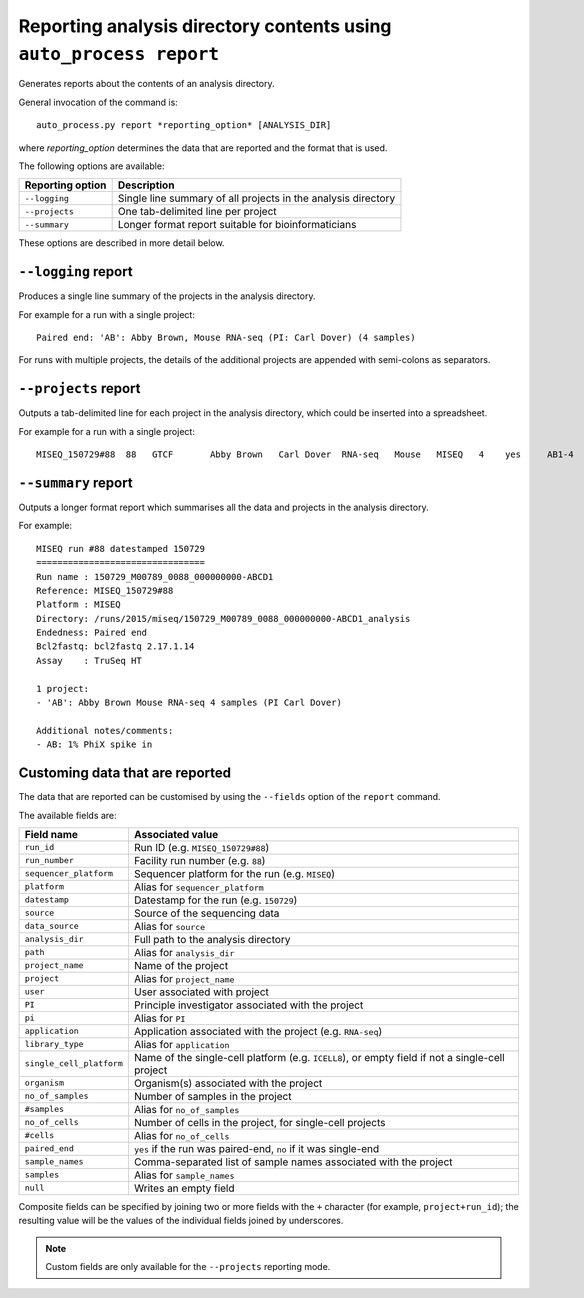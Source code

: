 Reporting analysis directory contents using ``auto_process report``
===================================================================

Generates reports about the contents of an analysis directory.

General invocation of the command is:

::

   auto_process.py report *reporting_option* [ANALYSIS_DIR]

where *reporting_option* determines the data that are reported and
the format that is used.

The following options are available:

=================== =====================================
Reporting option    Description
=================== =====================================
``--logging``       Single line summary of all projects
                    in the analysis directory
``--projects``      One tab-delimited line per project
``--summary``       Longer format report suitable for
                    bioinformaticians
=================== =====================================

These options are described in more detail below.

``--logging`` report
--------------------

Produces a single line summary of the projects in the analysis
directory.

For example for a run with a single project:

::

    Paired end: 'AB': Abby Brown, Mouse RNA-seq (PI: Carl Dover) (4 samples)

For runs with multiple projects, the details of the additional
projects are appended with semi-colons as separators.

``--projects`` report
---------------------

Outputs a tab-delimited line for each project in the analysis
directory, which could be inserted into a spreadsheet.

For example for a run with a single project:

::

    MISEQ_150729#88  88   GTCF       Abby Brown   Carl Dover  RNA-seq   Mouse   MISEQ   4    yes     AB1-4


``--summary`` report
--------------------

Outputs a longer format report which summarises all the data and
projects in the analysis directory.

For example:

::

    MISEQ run #88 datestamped 150729
    ================================
    Run name : 150729_M00789_0088_000000000-ABCD1
    Reference: MISEQ_150729#88
    Platform : MISEQ
    Directory: /runs/2015/miseq/150729_M00789_0088_000000000-ABCD1_analysis
    Endedness: Paired end
    Bcl2fastq: bcl2fastq 2.17.1.14
    Assay    : TruSeq HT

    1 project:
    - 'AB': Abby Brown Mouse RNA-seq 4 samples (PI Carl Dover)

    Additional notes/comments:
    - AB: 1% PhiX spike in

Customing data that are reported
--------------------------------

The data that are reported can be customised by using the ``--fields``
option of the ``report`` command.

The available fields are:

========================= ========================
Field name                Associated value
========================= ========================
``run_id``                Run ID (e.g. ``MISEQ_150729#88``)
``run_number``            Facility run number (e.g. ``88``)
``sequencer_platform``    Sequencer platform for the run
                          (e.g. ``MISEQ``)
``platform``              Alias for ``sequencer_platform``
``datestamp``             Datestamp for the run (e.g.
                          ``150729``)
``source``                Source of the sequencing data
``data_source``           Alias for ``source``
``analysis_dir``          Full path to the analysis directory
``path``                  Alias for ``analysis_dir``
``project_name``          Name of the project
``project``               Alias for ``project_name``
``user``                  User associated with project
``PI``                    Principle investigator associated
                          with the project
``pi``                    Alias for ``PI``
``application``           Application associated with the
                          project (e.g. ``RNA-seq``)
``library_type``          Alias for ``application``
``single_cell_platform``  Name of the single-cell platform
                          (e.g. ``ICELL8``), or empty field
			  if not a single-cell project
``organism``              Organism(s) associated with the
                          project
``no_of_samples``         Number of samples in the project
``#samples``              Alias for ``no_of_samples``
``no_of_cells``           Number of cells in the project,
                          for single-cell projects
``#cells``                Alias for ``no_of_cells``
``paired_end``            ``yes`` if the run was paired-end,
                          ``no`` if it was single-end
``sample_names``          Comma-separated list of sample
                          names associated with the project
``samples``               Alias for ``sample_names``
``null``                  Writes an empty field
========================= ========================

Composite fields can be specified by joining two or more fields
with the ``+`` character (for example, ``project+run_id``); the
resulting value will be the values of the individual fields
joined by underscores.

.. note::

   Custom fields are only available for the ``--projects``
   reporting mode.
